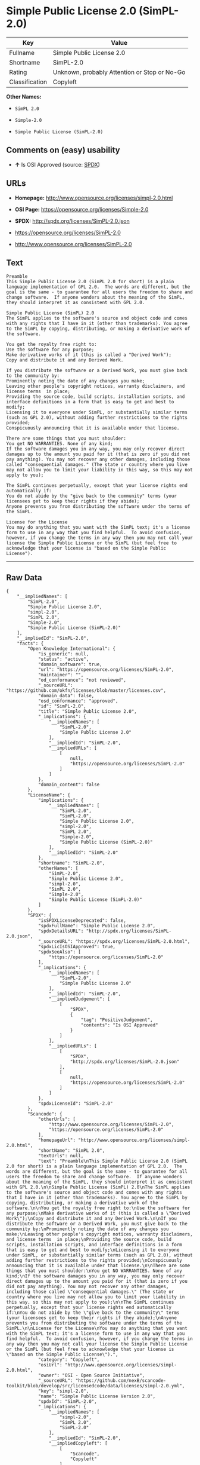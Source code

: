 * Simple Public License 2.0 (SimPL-2.0)

| Key              | Value                                          |
|------------------+------------------------------------------------|
| Fullname         | Simple Public License 2.0                      |
| Shortname        | SimPL-2.0                                      |
| Rating           | Unknown, probably Attention or Stop or No-Go   |
| Classification   | Copyleft                                       |

*Other Names:*

- =SimPL 2.0=

- =Simple-2.0=

- =Simple Public License (SimPL-2.0)=

** Comments on (easy) usability

- *↑* Is OSI Approved (source:
  [[https://spdx.org/licenses/SimPL-2.0.html][SPDX]])

** URLs

- *Homepage:* http://www.opensource.org/licenses/simpl-2.0.html

- *OSI Page:* https://opensource.org/licenses/Simple-2.0

- *SPDX:* http://spdx.org/licenses/SimPL-2.0.json

- https://opensource.org/licenses/SimPL-2.0

- http://www.opensource.org/licenses/SimPL-2.0

** Text

#+BEGIN_EXAMPLE
    Preamble
    This Simple Public License 2.0 (SimPL 2.0 for short) is a plain language implementation of GPL 2.0.  The words are different, but the goal is the same - to guarantee for all users the freedom to share and change software.  If anyone wonders about the meaning of the SimPL, they should interpret it as consistent with GPL 2.0.

    Simple Public License (SimPL) 2.0
    The SimPL applies to the software's source and object code and comes with any rights that I have in it (other than trademarks). You agree to the SimPL by copying, distributing, or making a derivative work of the software.

    You get the royalty free right to:
    Use the software for any purpose;
    Make derivative works of it (this is called a "Derived Work");
    Copy and distribute it and any Derived Work.

    If you distribute the software or a Derived Work, you must give back to the community by:
    Prominently noting the date of any changes you make;
    Leaving other people's copyright notices, warranty disclaimers, and license terms  in place;
    Providing the source code, build scripts, installation scripts, and interface definitions in a form that is easy to get and best to modify;
    Licensing it to everyone under SimPL, or substantially similar terms (such as GPL 2.0), without adding further restrictions to the rights provided;
    Conspicuously announcing that it is available under that license.

    There are some things that you must shoulder:
    You get NO WARRANTIES. None of any kind;
    If the software damages you in any way, you may only recover direct damages up to the amount you paid for it (that is zero if you did not pay anything). You may not recover any other damages, including those called "consequential damages." (The state or country where you live may not allow you to limit your liability in this way, so this may not apply to you);

    The SimPL continues perpetually, except that your license rights end automatically if:
    You do not abide by the "give back to the community" terms (your licensees get to keep their rights if they abide);
    Anyone prevents you from distributing the software under the terms of the SimPL.

    License for the License
    You may do anything that you want with the SimPL text; it's a license form to use in any way that you find helpful.  To avoid confusion, however, if you change the terms in any way then you may not call your license the Simple Public License or the SimPL (but feel free to acknowledge that your license is "based on the Simple Public License").
#+END_EXAMPLE

--------------

** Raw Data

#+BEGIN_EXAMPLE
    {
        "__impliedNames": [
            "SimPL-2.0",
            "Simple Public License 2.0",
            "simpl-2.0",
            "SimPL 2.0",
            "Simple-2.0",
            "Simple Public License (SimPL-2.0)"
        ],
        "__impliedId": "SimPL-2.0",
        "facts": {
            "Open Knowledge International": {
                "is_generic": null,
                "status": "active",
                "domain_software": true,
                "url": "https://opensource.org/licenses/SimPL-2.0",
                "maintainer": "",
                "od_conformance": "not reviewed",
                "_sourceURL": "https://github.com/okfn/licenses/blob/master/licenses.csv",
                "domain_data": false,
                "osd_conformance": "approved",
                "id": "SimPL-2.0",
                "title": "Simple Public License 2.0",
                "_implications": {
                    "__impliedNames": [
                        "SimPL-2.0",
                        "Simple Public License 2.0"
                    ],
                    "__impliedId": "SimPL-2.0",
                    "__impliedURLs": [
                        [
                            null,
                            "https://opensource.org/licenses/SimPL-2.0"
                        ]
                    ]
                },
                "domain_content": false
            },
            "LicenseName": {
                "implications": {
                    "__impliedNames": [
                        "SimPL-2.0",
                        "SimPL-2.0",
                        "Simple Public License 2.0",
                        "simpl-2.0",
                        "SimPL 2.0",
                        "Simple-2.0",
                        "Simple Public License (SimPL-2.0)"
                    ],
                    "__impliedId": "SimPL-2.0"
                },
                "shortname": "SimPL-2.0",
                "otherNames": [
                    "SimPL-2.0",
                    "Simple Public License 2.0",
                    "simpl-2.0",
                    "SimPL 2.0",
                    "Simple-2.0",
                    "Simple Public License (SimPL-2.0)"
                ]
            },
            "SPDX": {
                "isSPDXLicenseDeprecated": false,
                "spdxFullName": "Simple Public License 2.0",
                "spdxDetailsURL": "http://spdx.org/licenses/SimPL-2.0.json",
                "_sourceURL": "https://spdx.org/licenses/SimPL-2.0.html",
                "spdxLicIsOSIApproved": true,
                "spdxSeeAlso": [
                    "https://opensource.org/licenses/SimPL-2.0"
                ],
                "_implications": {
                    "__impliedNames": [
                        "SimPL-2.0",
                        "Simple Public License 2.0"
                    ],
                    "__impliedId": "SimPL-2.0",
                    "__impliedJudgement": [
                        [
                            "SPDX",
                            {
                                "tag": "PositiveJudgement",
                                "contents": "Is OSI Approved"
                            }
                        ]
                    ],
                    "__impliedURLs": [
                        [
                            "SPDX",
                            "http://spdx.org/licenses/SimPL-2.0.json"
                        ],
                        [
                            null,
                            "https://opensource.org/licenses/SimPL-2.0"
                        ]
                    ]
                },
                "spdxLicenseId": "SimPL-2.0"
            },
            "Scancode": {
                "otherUrls": [
                    "http://www.opensource.org/licenses/SimPL-2.0",
                    "https://opensource.org/licenses/SimPL-2.0"
                ],
                "homepageUrl": "http://www.opensource.org/licenses/simpl-2.0.html",
                "shortName": "SimPL 2.0",
                "textUrls": null,
                "text": "Preamble\nThis Simple Public License 2.0 (SimPL 2.0 for short) is a plain language implementation of GPL 2.0.  The words are different, but the goal is the same - to guarantee for all users the freedom to share and change software.  If anyone wonders about the meaning of the SimPL, they should interpret it as consistent with GPL 2.0.\n\nSimple Public License (SimPL) 2.0\nThe SimPL applies to the software's source and object code and comes with any rights that I have in it (other than trademarks). You agree to the SimPL by copying, distributing, or making a derivative work of the software.\n\nYou get the royalty free right to:\nUse the software for any purpose;\nMake derivative works of it (this is called a \"Derived Work\");\nCopy and distribute it and any Derived Work.\n\nIf you distribute the software or a Derived Work, you must give back to the community by:\nProminently noting the date of any changes you make;\nLeaving other people's copyright notices, warranty disclaimers, and license terms  in place;\nProviding the source code, build scripts, installation scripts, and interface definitions in a form that is easy to get and best to modify;\nLicensing it to everyone under SimPL, or substantially similar terms (such as GPL 2.0), without adding further restrictions to the rights provided;\nConspicuously announcing that it is available under that license.\n\nThere are some things that you must shoulder:\nYou get NO WARRANTIES. None of any kind;\nIf the software damages you in any way, you may only recover direct damages up to the amount you paid for it (that is zero if you did not pay anything). You may not recover any other damages, including those called \"consequential damages.\" (The state or country where you live may not allow you to limit your liability in this way, so this may not apply to you);\n\nThe SimPL continues perpetually, except that your license rights end automatically if:\nYou do not abide by the \"give back to the community\" terms (your licensees get to keep their rights if they abide);\nAnyone prevents you from distributing the software under the terms of the SimPL.\n\nLicense for the License\nYou may do anything that you want with the SimPL text; it's a license form to use in any way that you find helpful.  To avoid confusion, however, if you change the terms in any way then you may not call your license the Simple Public License or the SimPL (but feel free to acknowledge that your license is \"based on the Simple Public License\").",
                "category": "Copyleft",
                "osiUrl": "http://www.opensource.org/licenses/simpl-2.0.html",
                "owner": "OSI - Open Source Initiative",
                "_sourceURL": "https://github.com/nexB/scancode-toolkit/blob/develop/src/licensedcode/data/licenses/simpl-2.0.yml",
                "key": "simpl-2.0",
                "name": "Simple Public License Version 2.0",
                "spdxId": "SimPL-2.0",
                "_implications": {
                    "__impliedNames": [
                        "simpl-2.0",
                        "SimPL 2.0",
                        "SimPL-2.0"
                    ],
                    "__impliedId": "SimPL-2.0",
                    "__impliedCopyleft": [
                        [
                            "Scancode",
                            "Copyleft"
                        ]
                    ],
                    "__calculatedCopyleft": "Copyleft",
                    "__impliedText": "Preamble\nThis Simple Public License 2.0 (SimPL 2.0 for short) is a plain language implementation of GPL 2.0.  The words are different, but the goal is the same - to guarantee for all users the freedom to share and change software.  If anyone wonders about the meaning of the SimPL, they should interpret it as consistent with GPL 2.0.\n\nSimple Public License (SimPL) 2.0\nThe SimPL applies to the software's source and object code and comes with any rights that I have in it (other than trademarks). You agree to the SimPL by copying, distributing, or making a derivative work of the software.\n\nYou get the royalty free right to:\nUse the software for any purpose;\nMake derivative works of it (this is called a \"Derived Work\");\nCopy and distribute it and any Derived Work.\n\nIf you distribute the software or a Derived Work, you must give back to the community by:\nProminently noting the date of any changes you make;\nLeaving other people's copyright notices, warranty disclaimers, and license terms  in place;\nProviding the source code, build scripts, installation scripts, and interface definitions in a form that is easy to get and best to modify;\nLicensing it to everyone under SimPL, or substantially similar terms (such as GPL 2.0), without adding further restrictions to the rights provided;\nConspicuously announcing that it is available under that license.\n\nThere are some things that you must shoulder:\nYou get NO WARRANTIES. None of any kind;\nIf the software damages you in any way, you may only recover direct damages up to the amount you paid for it (that is zero if you did not pay anything). You may not recover any other damages, including those called \"consequential damages.\" (The state or country where you live may not allow you to limit your liability in this way, so this may not apply to you);\n\nThe SimPL continues perpetually, except that your license rights end automatically if:\nYou do not abide by the \"give back to the community\" terms (your licensees get to keep their rights if they abide);\nAnyone prevents you from distributing the software under the terms of the SimPL.\n\nLicense for the License\nYou may do anything that you want with the SimPL text; it's a license form to use in any way that you find helpful.  To avoid confusion, however, if you change the terms in any way then you may not call your license the Simple Public License or the SimPL (but feel free to acknowledge that your license is \"based on the Simple Public License\").",
                    "__impliedURLs": [
                        [
                            "Homepage",
                            "http://www.opensource.org/licenses/simpl-2.0.html"
                        ],
                        [
                            "OSI Page",
                            "http://www.opensource.org/licenses/simpl-2.0.html"
                        ],
                        [
                            null,
                            "http://www.opensource.org/licenses/SimPL-2.0"
                        ],
                        [
                            null,
                            "https://opensource.org/licenses/SimPL-2.0"
                        ]
                    ]
                }
            },
            "OpenChainPolicyTemplate": {
                "isSaaSDeemed": "no",
                "licenseType": "copyleft",
                "freedomOrDeath": "no",
                "typeCopyleft": "yes",
                "_sourceURL": "https://github.com/OpenChain-Project/curriculum/raw/ddf1e879341adbd9b297cd67c5d5c16b2076540b/policy-template/Open%20Source%20Policy%20Template%20for%20OpenChain%20Specification%201.2.ods",
                "name": "Simple Public License 2.0 ",
                "commercialUse": true,
                "spdxId": "SimPL-2.0",
                "_implications": {
                    "__impliedNames": [
                        "SimPL-2.0"
                    ]
                }
            },
            "OpenSourceInitiative": {
                "text": [
                    {
                        "url": "https://opensource.org/licenses/Simple-2.0",
                        "title": "HTML",
                        "media_type": "text/html"
                    }
                ],
                "identifiers": [
                    {
                        "identifier": "SimPL-2.0",
                        "scheme": "SPDX"
                    }
                ],
                "superseded_by": null,
                "_sourceURL": "https://opensource.org/licenses/",
                "name": "Simple Public License (SimPL-2.0)",
                "other_names": [],
                "keywords": [
                    "osi-approved"
                ],
                "id": "Simple-2.0",
                "links": [
                    {
                        "note": "OSI Page",
                        "url": "https://opensource.org/licenses/Simple-2.0"
                    }
                ],
                "_implications": {
                    "__impliedNames": [
                        "Simple-2.0",
                        "Simple Public License (SimPL-2.0)",
                        "SimPL-2.0"
                    ],
                    "__impliedURLs": [
                        [
                            "OSI Page",
                            "https://opensource.org/licenses/Simple-2.0"
                        ]
                    ]
                }
            }
        },
        "__impliedJudgement": [
            [
                "SPDX",
                {
                    "tag": "PositiveJudgement",
                    "contents": "Is OSI Approved"
                }
            ]
        ],
        "__impliedCopyleft": [
            [
                "Scancode",
                "Copyleft"
            ]
        ],
        "__calculatedCopyleft": "Copyleft",
        "__impliedText": "Preamble\nThis Simple Public License 2.0 (SimPL 2.0 for short) is a plain language implementation of GPL 2.0.  The words are different, but the goal is the same - to guarantee for all users the freedom to share and change software.  If anyone wonders about the meaning of the SimPL, they should interpret it as consistent with GPL 2.0.\n\nSimple Public License (SimPL) 2.0\nThe SimPL applies to the software's source and object code and comes with any rights that I have in it (other than trademarks). You agree to the SimPL by copying, distributing, or making a derivative work of the software.\n\nYou get the royalty free right to:\nUse the software for any purpose;\nMake derivative works of it (this is called a \"Derived Work\");\nCopy and distribute it and any Derived Work.\n\nIf you distribute the software or a Derived Work, you must give back to the community by:\nProminently noting the date of any changes you make;\nLeaving other people's copyright notices, warranty disclaimers, and license terms  in place;\nProviding the source code, build scripts, installation scripts, and interface definitions in a form that is easy to get and best to modify;\nLicensing it to everyone under SimPL, or substantially similar terms (such as GPL 2.0), without adding further restrictions to the rights provided;\nConspicuously announcing that it is available under that license.\n\nThere are some things that you must shoulder:\nYou get NO WARRANTIES. None of any kind;\nIf the software damages you in any way, you may only recover direct damages up to the amount you paid for it (that is zero if you did not pay anything). You may not recover any other damages, including those called \"consequential damages.\" (The state or country where you live may not allow you to limit your liability in this way, so this may not apply to you);\n\nThe SimPL continues perpetually, except that your license rights end automatically if:\nYou do not abide by the \"give back to the community\" terms (your licensees get to keep their rights if they abide);\nAnyone prevents you from distributing the software under the terms of the SimPL.\n\nLicense for the License\nYou may do anything that you want with the SimPL text; it's a license form to use in any way that you find helpful.  To avoid confusion, however, if you change the terms in any way then you may not call your license the Simple Public License or the SimPL (but feel free to acknowledge that your license is \"based on the Simple Public License\").",
        "__impliedURLs": [
            [
                "SPDX",
                "http://spdx.org/licenses/SimPL-2.0.json"
            ],
            [
                null,
                "https://opensource.org/licenses/SimPL-2.0"
            ],
            [
                "Homepage",
                "http://www.opensource.org/licenses/simpl-2.0.html"
            ],
            [
                "OSI Page",
                "http://www.opensource.org/licenses/simpl-2.0.html"
            ],
            [
                null,
                "http://www.opensource.org/licenses/SimPL-2.0"
            ],
            [
                "OSI Page",
                "https://opensource.org/licenses/Simple-2.0"
            ]
        ]
    }
#+END_EXAMPLE